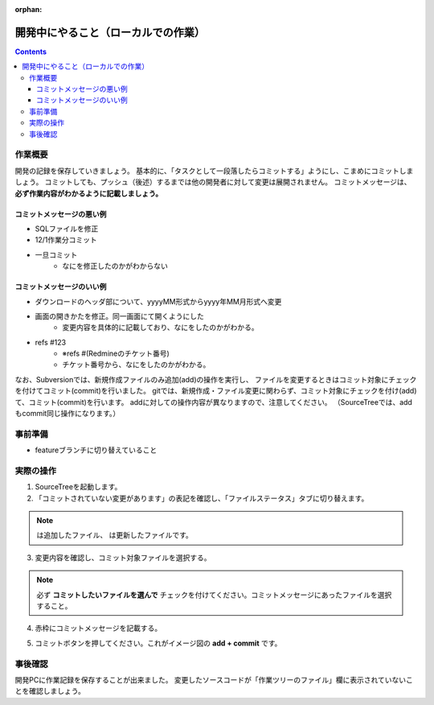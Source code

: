 :orphan:

==================
開発中にやること（ローカルでの作業）
==================

.. contents::
    :depth: 3

作業概要
====

開発の記録を保存していきましょう。  
基本的に、「タスクとして一段落したらコミットする」ようにし、こまめにコミットしましょう。  
コミットしても、プッシュ（後述）するまでは他の開発者に対して変更は展開されません。  
コミットメッセージは、 **必ず作業内容がわかるように記載しましょう。**
  
コミットメッセージの悪い例
-------------

- SQLファイルを修正
- 12/1作業分コミット
- 一旦コミット
   + なにを修正したのかがわからない

コミットメッセージのいい例
-------------

- ダウンロードのヘッダ部について、yyyyMM形式からyyyy年MM月形式へ変更
- 画面の開きかたを修正。同一画面にて開くようにした
   + 変更内容を具体的に記載しており、なにをしたのかがわかる。
- refs #123
   + ※refs #(Redmineのチケット番号)
   + チケット番号から、なにをしたのかがわかる。
  
  
なお、Subversionでは、新規作成ファイルのみ追加(add)の操作を実行し、
ファイルを変更するときはコミット対象にチェックを付けてコミット(commit)を行いました。
gitでは、新規作成・ファイル変更に関わらず、コミット対象にチェックを付け(add)て、コミット(commit)を行います。
addに対しての操作内容が異なりますので、注意してください。
（SourceTreeでは、addもcommit同じ操作になります。）

.. image:: ./img/commit.png
    :width: 1000px

事前準備
====

- featureブランチに切り替えていること

実際の操作
=====

1. SourceTreeを起動します。
2. 「コミットされていない変更があります」の表記を確認し、「ファイルステータス」タブに切り替えます。

.. image:: ./img/sourcetree_commit1.png

.. |icon_untracked| image:: ./img/sourcetree_icon_untracked.png

.. |icon_not_staged| image:: ./img/sourcetree_icon_not_staged.png

.. note::

    |icon_untracked| は追加したファイル、 |icon_not_staged| は更新したファイルです。

3. 変更内容を確認し、コミット対象ファイルを選択する。

.. note::

    必ず **コミットしたいファイルを選んで** チェックを付けてください。コミットメッセージにあったファイルを選択すること。

4. 赤枠にコミットメッセージを記載する。

.. image:: ./img/sourcetree_commit2.png

5. コミットボタンを押してください。これがイメージ図の **add + commit** です。

事後確認
=====

開発PCに作業記録を保存することが出来ました。  
変更したソースコードが「作業ツリーのファイル」欄に表示されていないことを確認しましょう。
